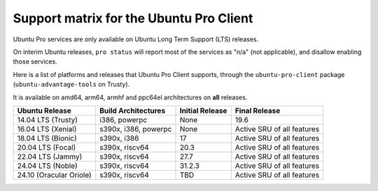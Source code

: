 Support matrix for the Ubuntu Pro Client
****************************************

Ubuntu Pro services are only available on Ubuntu Long Term Support (LTS)
releases.

On interim Ubuntu releases, ``pro status`` will report most of the services as
"n/a" (not applicable), and disallow enabling those services.

Here is a list of platforms and releases that Ubuntu Pro Client supports,
through the ``ubuntu-pro-client`` package (``ubuntu-advantage-tools`` on
Trusty).

It is available on amd64, arm64, armhf and ppc64el architectures on **all**
releases.

.. list-table:: 
    :header-rows: 1

    * - Ubuntu Release
      - Build Architectures
      - Initial Release
      - Final Release
    * - 14.04 LTS (Trusty)
      - i386, powerpc
      - None
      - 19.6
    * - 16.04 LTS (Xenial)
      - s390x, i386, powerpc
      - None
      - Active SRU of all features
    * - 18.04 LTS (Bionic)
      - s390x, i386
      - 17
      - Active SRU of all features
    * - 20.04 LTS (Focal)
      - s390x, riscv64
      - 20.3
      - Active SRU of all features
    * - 22.04 LTS (Jammy)
      - s390x, riscv64
      - 27.7
      - Active SRU of all features
    * - 24.04 LTS (Noble)
      - s390x, riscv64
      - 31.2.3
      - Active SRU of all features
    * - 24.10 (Oracular Oriole)
      - s390x, riscv64
      - TBD
      - Active SRU of all features


